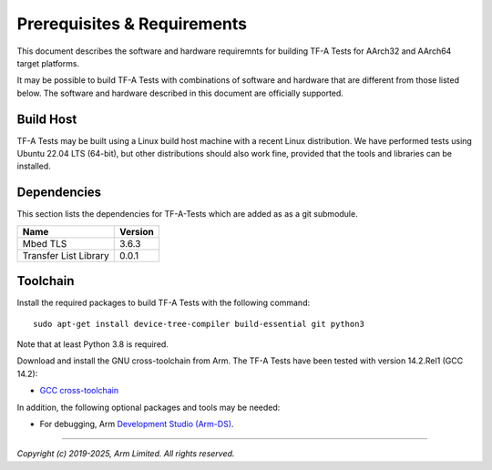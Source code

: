Prerequisites & Requirements
============================

This document describes the software and hardware requiremnts for building TF-A
Tests for AArch32 and AArch64 target platforms.

It may be possible to build TF-A Tests with combinations of software and
hardware that are different from those listed below. The software and hardware
described in this document are officially supported.

Build Host
----------

TF-A Tests may be built using a Linux build host machine with a recent Linux
distribution. We have performed tests using Ubuntu 22.04 LTS (64-bit), but other
distributions should also work fine, provided that the tools and libraries
can be installed.

Dependencies
------------

This section lists the dependencies for TF-A-Tests which are added as
as a git submodule.

======================== =====================
        Name             Version
======================== =====================
Mbed TLS                 3.6.3
Transfer List Library    0.0.1
======================== =====================

Toolchain
---------

Install the required packages to build TF-A Tests with the following command:

::

    sudo apt-get install device-tree-compiler build-essential git python3

Note that at least Python 3.8 is required.

Download and install the GNU cross-toolchain from Arm. The TF-A Tests have
been tested with version 14.2.Rel1 (GCC 14.2):

-  `GCC cross-toolchain`_

In addition, the following optional packages and tools may be needed:

-   For debugging, Arm `Development Studio (Arm-DS)`_.

.. _GCC cross-toolchain: https://developer.arm.com/tools-and-software/open-source-software/developer-tools/gnu-toolchain/downloads
.. _Development Studio (Arm-DS): https://developer.arm.com/Tools%20and%20Software/Arm%20Development%20Studio

--------------

*Copyright (c) 2019-2025, Arm Limited. All rights reserved.*
